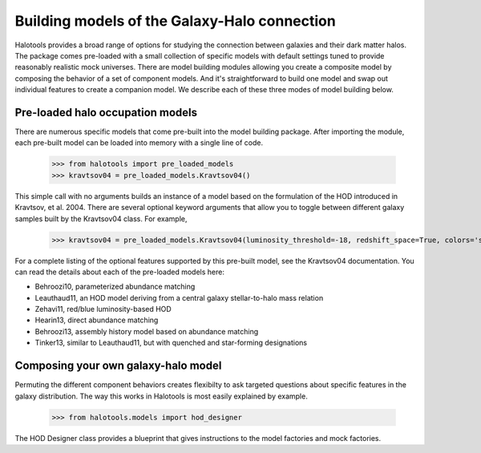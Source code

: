 
.. _model_building:

*********************************************
Building models of the Galaxy-Halo connection
*********************************************

Halotools provides a broad range of options for 
studying the connection between galaxies and 
their dark matter halos. The package comes pre-loaded 
with a small collection of specific models with default 
settings tuned to provide reasonably realistic mock 
universes. There are model building modules allowing 
you create a composite model by 
composing the behavior of a set of component models. 
And it's straightforward to build one model and swap out 
individual features to create a companion model. We describe 
each of these three modes of model building below. 

Pre-loaded halo occupation models 
=================================
There are numerous specific models that come pre-built 
into the model building package. After importing 
the module, each pre-built model can be loaded into 
memory with a single line of code. 

	>>> from halotools import pre_loaded_models
	>>> kravtsov04 = pre_loaded_models.Kravtsov04()

This simple call with no arguments builds an 
instance of a model based on the formulation of the HOD introduced in 
Kravtsov, et al. 2004. There are several optional keyword arguments 
that allow you to toggle between different galaxy samples built by 
the Kravtsov04 class. For example, 

	>>> kravtsov04 = pre_loaded_models.Kravtsov04(luminosity_threshold=-18, redshift_space=True, colors='sdss')

For a complete listing of the optional features supported 
by this pre-built model, see the Kravtsov04 documentation.
You can read the details about each of the pre-loaded models 
here: 

* Behroozi10, parameterized abundance matching
* Leauthaud11, an HOD model deriving from a central galaxy stellar-to-halo mass relation
* Zehavi11, red/blue luminosity-based HOD
* Hearin13, direct abundance matching
* Behroozi13, assembly history model based on abundance matching 
* Tinker13, similar to Leauthaud11, but with quenched and star-forming designations 


Composing your own galaxy-halo model
====================================

Permuting the different component behaviors 
creates flexibilty to ask targeted questions about 
specific features in the galaxy distribution. 
The way this works in Halotools is most easily explained by example. 

	>>> from halotools.models import hod_designer

The HOD Designer class provides a blueprint 
that gives instructions to the model factories and mock 
factories. 



